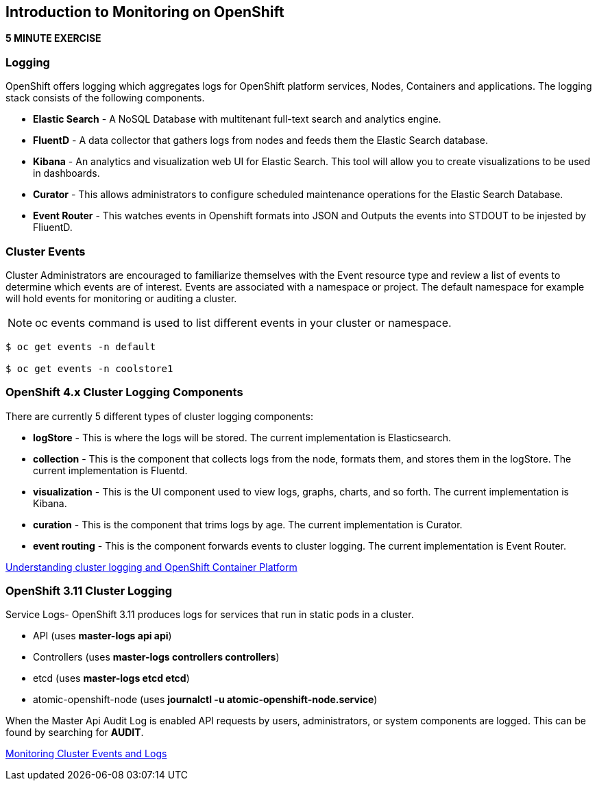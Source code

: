 == Introduction to Monitoring on OpenShift
*5 MINUTE EXERCISE*

=== Logging
.OpenShift offers logging which aggregates logs for OpenShift platform services, Nodes, Containers and applications. The logging stack consists of the following components.
* *Elastic Search* - A NoSQL Database with multitenant full-text search and analytics engine. 
* *FluentD* - A data collector that gathers logs from nodes and feeds them  the Elastic Search database.
* *Kibana* - An analytics and visualization web UI for Elastic Search. This tool will allow you to create visualizations to be used in dashboards.
* *Curator* - This allows administrators to configure scheduled maintenance operations for the Elastic Search Database. 
* *Event Router* - This watches events in Openshift formats into JSON and Outputs the events into STDOUT to be injested by FliuentD. 

=== Cluster Events
Cluster Administrators are encouraged to familiarize themselves with the Event resource type and review a list of events to determine which events are of interest. Events are associated with a namespace or project. The default namespace for example will hold events for monitoring or auditing a cluster.

NOTE:  oc events command is used to list different events in your cluster or namespace. 
```
$ oc get events -n default

$ oc get events -n coolstore1
```

=== OpenShift 4.x Cluster Logging Components
.There are currently 5 different types of cluster logging components:
* *logStore* - This is where the logs will be stored. The current implementation is Elasticsearch.
* *collection* - This is the component that collects logs from the node, formats them, and stores them in the logStore. The current implementation is Fluentd.
* *visualization* - This is the UI component used to view logs, graphs, charts, and so forth. The current implementation is Kibana.
* *curation* - This is the component that trims logs by age. The current implementation is Curator.
* *event routing* - This is the component forwards events to cluster logging. The current implementation is Event Router.  

link:https://docs.openshift.com/container-platform/4.3/logging/cluster-logging.html[Understanding cluster logging and OpenShift Container Platform]

=== OpenShift 3.11 Cluster Logging 
.Service Logs- OpenShift 3.11 produces logs for services that run in static pods in a cluster. 
* API (uses *master-logs api api*)
* Controllers (uses *master-logs controllers controllers*)
* etcd (uses *master-logs etcd etcd*)
* atomic-openshift-node (uses *journalctl -u atomic-openshift-node.service*)

When the Master Api Audit Log is enabled API requests by users, administrators, or system components are logged. This can be found by searching for *AUDIT*.

link:https://docs.openshift.com/container-platform/3.11/security/monitoring.html[Monitoring Cluster Events and Logs]